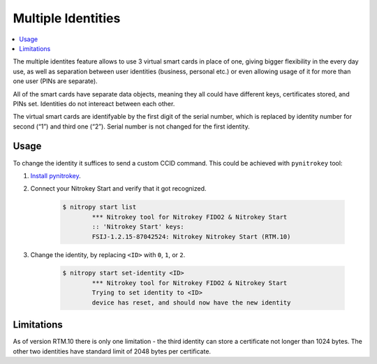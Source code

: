 Multiple Identities
===================

.. contents:: :local:

The multiple identites feature allows to use 3 virtual smart cards in place of one, giving bigger flexibility in the every day use, as well as separation between user identities (business, personal etc.) or even allowing usage of it for more than one user (PINs are separate).

All of the smart cards have separate data objects, meaning they all could have different keys, certificates stored, and PINs set. Identities do not intereact between each other.

The virtual smart cards are identifyable by the first digit of the serial number, which is replaced by identity number for second (“1”) and third one (“2”). Serial number is not changed for the first identity.

Usage
-----

To change the identity it suffices to send a custom CCID command. This could be achieved with ``pynitrokey`` tool:

1. `Install
   pynitrokey <https://github.com/Nitrokey/pynitrokey#installation>`__.

2. Connect your Nitrokey Start and verify that it got recognized.

	.. code-block::

		$ nitropy start list
			*** Nitrokey tool for Nitrokey FIDO2 & Nitrokey Start
			:: 'Nitrokey Start' keys:
			FSIJ-1.2.15-87042524: Nitrokey Nitrokey Start (RTM.10) 

3. Change the identity, by replacing ``<ID>`` with ``0``, ``1``, or
   ``2``.

	.. code-block::

		$ nitropy start set-identity <ID>
			*** Nitrokey tool for Nitrokey FIDO2 & Nitrokey Start
			Trying to set identity to <ID>
			device has reset, and should now have the new identity

Limitations
-----------

As of version RTM.10 there is only one limitation - the third identity can store a certificate not longer than 1024 bytes. The other two identities have standard limit of 2048 bytes per certificate.
